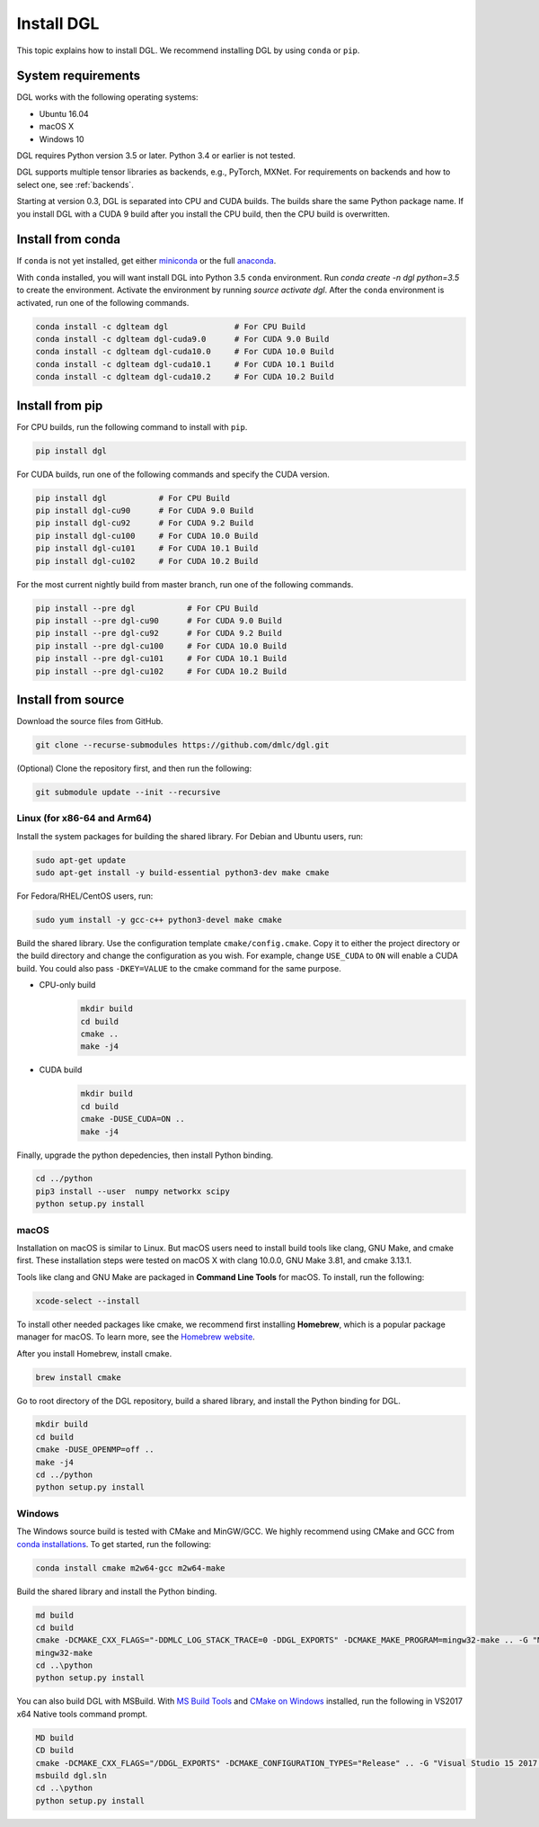 Install DGL
===========

This topic explains how to install DGL. We recommend installing DGL by using ``conda`` or ``pip``.

System requirements
-------------------
DGL works with the following operating systems:

* Ubuntu 16.04
* macOS X
* Windows 10

DGL requires Python version 3.5 or later. Python 3.4 or earlier is not
tested.

DGL supports multiple tensor libraries as backends, e.g., PyTorch, MXNet. For requirements on backends and how to select one, see :ref:`backends`.

Starting at version 0.3, DGL is separated into CPU and CUDA builds.  The builds share the
same Python package name. If you install DGL with a CUDA 9 build after you install the
CPU build, then the CPU build is overwritten.

Install from conda
----------------------
If ``conda`` is not yet installed, get either `miniconda <https://conda.io/miniconda.html>`_ or
the full `anaconda <https://www.anaconda.com/download/>`_.

With ``conda`` installed, you will want install DGL into Python 3.5 ``conda`` environment.
Run `conda create -n dgl python=3.5` to create the environment.
Activate the environment by running `source activate dgl`.
After the ``conda`` environment is activated, run one of the following commands.

.. code:: bash

   conda install -c dglteam dgl              # For CPU Build
   conda install -c dglteam dgl-cuda9.0      # For CUDA 9.0 Build
   conda install -c dglteam dgl-cuda10.0     # For CUDA 10.0 Build
   conda install -c dglteam dgl-cuda10.1     # For CUDA 10.1 Build
   conda install -c dglteam dgl-cuda10.2     # For CUDA 10.2 Build


Install from pip
----------------
For CPU builds, run the following command to install with ``pip``.

.. code:: bash

   pip install dgl

For CUDA builds, run one of the following commands and specify the CUDA version.

.. code:: bash

   pip install dgl           # For CPU Build
   pip install dgl-cu90      # For CUDA 9.0 Build
   pip install dgl-cu92      # For CUDA 9.2 Build
   pip install dgl-cu100     # For CUDA 10.0 Build
   pip install dgl-cu101     # For CUDA 10.1 Build
   pip install dgl-cu102     # For CUDA 10.2 Build

For the most current nightly build from master branch, run one of the following commands.

.. code:: bash

   pip install --pre dgl           # For CPU Build
   pip install --pre dgl-cu90      # For CUDA 9.0 Build
   pip install --pre dgl-cu92      # For CUDA 9.2 Build
   pip install --pre dgl-cu100     # For CUDA 10.0 Build
   pip install --pre dgl-cu101     # For CUDA 10.1 Build
   pip install --pre dgl-cu102     # For CUDA 10.2 Build


.. _install-from-source:

Install from source
-------------------
Download the source files from GitHub.

.. code:: bash

   git clone --recurse-submodules https://github.com/dmlc/dgl.git

(Optional) Clone the repository first, and then run the following:

.. code:: bash

   git submodule update --init --recursive

Linux (for x86-64 and Arm64)
`````

Install the system packages for building the shared library. For Debian and Ubuntu
users, run:

.. code:: bash

   sudo apt-get update
   sudo apt-get install -y build-essential python3-dev make cmake

For Fedora/RHEL/CentOS users, run:

.. code:: bash

   sudo yum install -y gcc-c++ python3-devel make cmake

Build the shared library. Use the configuration template ``cmake/config.cmake``.
Copy it to either the project directory or the build directory and change the
configuration as you wish. For example, change ``USE_CUDA`` to ``ON`` will
enable a CUDA build. You could also pass ``-DKEY=VALUE`` to the cmake command
for the same purpose.

- CPU-only build
   .. code:: bash

      mkdir build
      cd build
      cmake ..
      make -j4
- CUDA build
   .. code:: bash

      mkdir build
      cd build
      cmake -DUSE_CUDA=ON ..
      make -j4

Finally, upgrade the python depedencies, then install Python binding.

.. code:: bash

   cd ../python
   pip3 install --user  numpy networkx scipy
   python setup.py install

macOS
`````

Installation on macOS is similar to Linux. But macOS users need to install build tools like clang, GNU Make, and cmake first. These installation steps were tested on macOS X with clang 10.0.0, GNU Make 3.81, and cmake 3.13.1.

Tools like clang and GNU Make are packaged in **Command Line Tools** for macOS. To
install, run the following:

.. code:: bash

   xcode-select --install

To install other needed packages like cmake, we recommend first installing
**Homebrew**, which is a popular package manager for macOS. To learn more, see the `Homebrew website <https://brew.sh/>`_.

After you install Homebrew, install cmake.

.. code:: bash

   brew install cmake

Go to root directory of the DGL repository, build a shared library, and
install the Python binding for DGL.

.. code:: bash

   mkdir build
   cd build
   cmake -DUSE_OPENMP=off ..
   make -j4
   cd ../python
   python setup.py install

Windows
```````

The Windows source build is tested with CMake and MinGW/GCC.  We highly recommend
using CMake and GCC from `conda installations <https://conda.io/miniconda.html>`_.  To
get started, run the following:

.. code:: bash

   conda install cmake m2w64-gcc m2w64-make

Build the shared library and install the Python binding.

.. code::

   md build
   cd build
   cmake -DCMAKE_CXX_FLAGS="-DDMLC_LOG_STACK_TRACE=0 -DDGL_EXPORTS" -DCMAKE_MAKE_PROGRAM=mingw32-make .. -G "MSYS Makefiles"
   mingw32-make
   cd ..\python
   python setup.py install

You can also build DGL with MSBuild.  With `MS Build Tools <https://go.microsoft.com/fwlink/?linkid=840931>`_
and `CMake on Windows <https://cmake.org/download/>`_ installed, run the following
in VS2017 x64 Native tools command prompt.

.. code::

   MD build
   CD build
   cmake -DCMAKE_CXX_FLAGS="/DDGL_EXPORTS" -DCMAKE_CONFIGURATION_TYPES="Release" .. -G "Visual Studio 15 2017 Win64"
   msbuild dgl.sln
   cd ..\python
   python setup.py install
